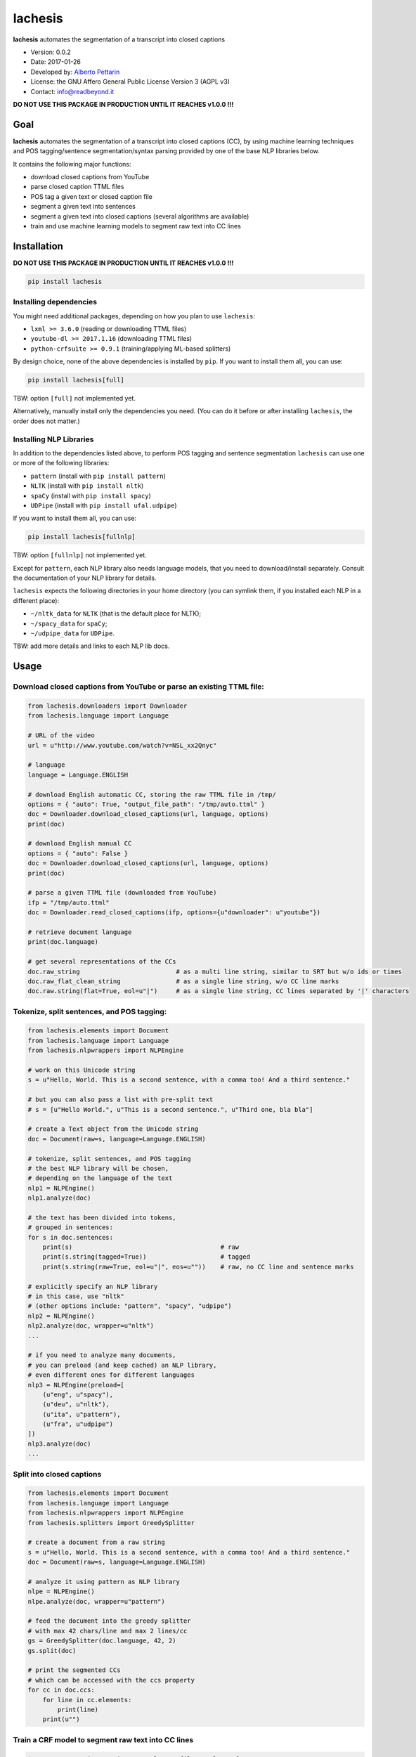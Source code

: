 lachesis
========

**lachesis** automates the segmentation of a transcript into closed
captions

-  Version: 0.0.2
-  Date: 2017-01-26
-  Developed by: `Alberto Pettarin <http://www.albertopettarin.it/>`__
-  License: the GNU Affero General Public License Version 3 (AGPL v3)
-  Contact: info@readbeyond.it

**DO NOT USE THIS PACKAGE IN PRODUCTION UNTIL IT REACHES v1.0.0 !!!**

Goal
----

**lachesis** automates the segmentation of a transcript into closed
captions (CC), by using machine learning techniques and POS
tagging/sentence segmentation/syntax parsing provided by one of the base
NLP libraries below.

It contains the following major functions:

-  download closed captions from YouTube
-  parse closed caption TTML files
-  POS tag a given text or closed caption file
-  segment a given text into sentences
-  segment a given text into closed captions (several algorithms are
   available)
-  train and use machine learning models to segment raw text into CC
   lines

Installation
------------

**DO NOT USE THIS PACKAGE IN PRODUCTION UNTIL IT REACHES v1.0.0 !!!**

.. code:: bash

    pip install lachesis

Installing dependencies
~~~~~~~~~~~~~~~~~~~~~~~

You might need additional packages, depending on how you plan to use
``lachesis``:

-  ``lxml >= 3.6.0`` (reading or downloading TTML files)
-  ``youtube-dl >= 2017.1.16`` (downloading TTML files)
-  ``python-crfsuite >= 0.9.1`` (training/applying ML-based splitters)

By design choice, none of the above dependencies is installed by
``pip``. If you want to install them all, you can use:

.. code:: bash

    pip install lachesis[full]

TBW: option ``[full]`` not implemented yet.

Alternatively, manually install only the dependencies you need. (You can
do it before or after installing ``lachesis``, the order does not
matter.)

Installing NLP Libraries
~~~~~~~~~~~~~~~~~~~~~~~~

In addition to the dependencies listed above, to perform POS tagging and
sentence segmentation ``lachesis`` can use one or more of the following
libraries:

-  ``pattern`` (install with ``pip install pattern``)
-  ``NLTK`` (install with ``pip install nltk``)
-  ``spaCy`` (install with ``pip install spacy``)
-  ``UDPipe`` (install with ``pip install ufal.udpipe``)

If you want to install them all, you can use:

.. code:: bash

    pip install lachesis[fullnlp]

TBW: option ``[fullnlp]`` not implemented yet.

Except for ``pattern``, each NLP library also needs language models,
that you need to download/install separately. Consult the documentation
of your NLP library for details.

``lachesis`` expects the following directories in your home directory
(you can symlink them, if you installed each NLP in a different place):

-  ``~/nltk_data`` for ``NLTK`` (that is the default place for NLTK);
-  ``~/spacy_data`` for ``spaCy``;
-  ``~/udpipe_data`` for ``UDPipe``.

TBW: add more details and links to each NLP lib docs.

Usage
-----

Download closed captions from YouTube or parse an existing TTML file:
~~~~~~~~~~~~~~~~~~~~~~~~~~~~~~~~~~~~~~~~~~~~~~~~~~~~~~~~~~~~~~~~~~~~~

.. code:: python

    from lachesis.downloaders import Downloader
    from lachesis.language import Language

    # URL of the video
    url = u"http://www.youtube.com/watch?v=NSL_xx2Qnyc"

    # language
    language = Language.ENGLISH

    # download English automatic CC, storing the raw TTML file in /tmp/
    options = { "auto": True, "output_file_path": "/tmp/auto.ttml" }
    doc = Downloader.download_closed_captions(url, language, options)
    print(doc)

    # download English manual CC
    options = { "auto": False }
    doc = Downloader.download_closed_captions(url, language, options)
    print(doc)

    # parse a given TTML file (downloaded from YouTube)
    ifp = "/tmp/auto.ttml"
    doc = Downloader.read_closed_captions(ifp, options={u"downloader": u"youtube"})

    # retrieve document language
    print(doc.language)

    # get several representations of the CCs
    doc.raw_string                          # as a multi line string, similar to SRT but w/o ids or times
    doc.raw_flat_clean_string               # as a single line string, w/o CC line marks
    doc.raw.string(flat=True, eol=u"|")     # as a single line string, CC lines separated by '|' characters

Tokenize, split sentences, and POS tagging:
~~~~~~~~~~~~~~~~~~~~~~~~~~~~~~~~~~~~~~~~~~~

.. code:: python

    from lachesis.elements import Document
    from lachesis.language import Language
    from lachesis.nlpwrappers import NLPEngine

    # work on this Unicode string
    s = u"Hello, World. This is a second sentence, with a comma too! And a third sentence."

    # but you can also pass a list with pre-split text
    # s = [u"Hello World.", u"This is a second sentence.", u"Third one, bla bla"]

    # create a Text object from the Unicode string
    doc = Document(raw=s, language=Language.ENGLISH)

    # tokenize, split sentences, and POS tagging
    # the best NLP library will be chosen,
    # depending on the language of the text
    nlp1 = NLPEngine()
    nlp1.analyze(doc)

    # the text has been divided into tokens,
    # grouped in sentences:
    for s in doc.sentences:
        print(s)                                        # raw
        print(s.string(tagged=True))                    # tagged
        print(s.string(raw=True, eol=u"|", eos=u""))    # raw, no CC line and sentence marks

    # explicitly specify an NLP library
    # in this case, use "nltk"
    # (other options include: "pattern", "spacy", "udpipe")
    nlp2 = NLPEngine()
    nlp2.analyze(doc, wrapper=u"nltk")
    ...

    # if you need to analyze many documents,
    # you can preload (and keep cached) an NLP library,
    # even different ones for different languages
    nlp3 = NLPEngine(preload=[
        (u"eng", u"spacy"),
        (u"deu", u"nltk"),
        (u"ita", u"pattern"),
        (u"fra", u"udpipe")
    ])
    nlp3.analyze(doc)
    ...

Split into closed captions
~~~~~~~~~~~~~~~~~~~~~~~~~~

.. code:: python

    from lachesis.elements import Document
    from lachesis.language import Language
    from lachesis.nlpwrappers import NLPEngine
    from lachesis.splitters import GreedySplitter

    # create a document from a raw string
    s = u"Hello, World. This is a second sentence, with a comma too! And a third sentence."
    doc = Document(raw=s, language=Language.ENGLISH)

    # analyze it using pattern as NLP library
    nlpe = NLPEngine()
    nlpe.analyze(doc, wrapper=u"pattern")

    # feed the document into the greedy splitter
    # with max 42 chars/line and max 2 lines/cc
    gs = GreedySplitter(doc.language, 42, 2)
    gs.split(doc)

    # print the segmented CCs
    # which can be accessed with the ccs property
    for cc in doc.ccs:
        for line in cc.elements:
            print(line)
        print(u"")

Train a CRF model to segment raw text into CC lines
~~~~~~~~~~~~~~~~~~~~~~~~~~~~~~~~~~~~~~~~~~~~~~~~~~~

.. code:: bash

    $ # /tmp/ccs/train contains several TTML files to learn from
    $ # you can download them from YouTube using lachesis (see above)
    $ ls /tmp/ccs/train
    0001.ttml
    0002.ttml
    ...

    $ # extract features and labels from them:
    $ python -m lachesis.ml.crf dump eng /tmp/ccs/train/ /tmp/ccs/train.pickle
    ...

    $ # train the CRF model:
    $ python -m lachesis.ml.crf train eng /tmp/ccs/train.pickle /tmp/ccs/model.crfsuite
    ...

    $ # evaluate the model on the training set
    $ python -m lachesis.ml.crf test eng /tmp/ccs/train.pickle /tmp/ccs/model.crfsuite
    ...

    $ # you might want to evaluate on a test set, disjoint from the training set,
    $ # that is, the test set contains CCs not seen during the training:
    $ ls /tmp/css/test
    1001.ttml
    1002.ttml
    ...

    $ python -m lachesis.ml.crf dump eng /tmp/ccs/test/ /tmp/ccs/test.pickle
    $ python -m lachesis.ml.crf test eng /tmp/ccs/test.pickle /tmp/ccs/model.crfsuite
    ...

TBW: explain how to use the ``model.crfsuite`` file.

License
-------

**lachesis** is released under the terms of the GNU Affero General
Public License Version 3. See the `LICENSE <LICENSE>`__ file for
details.
